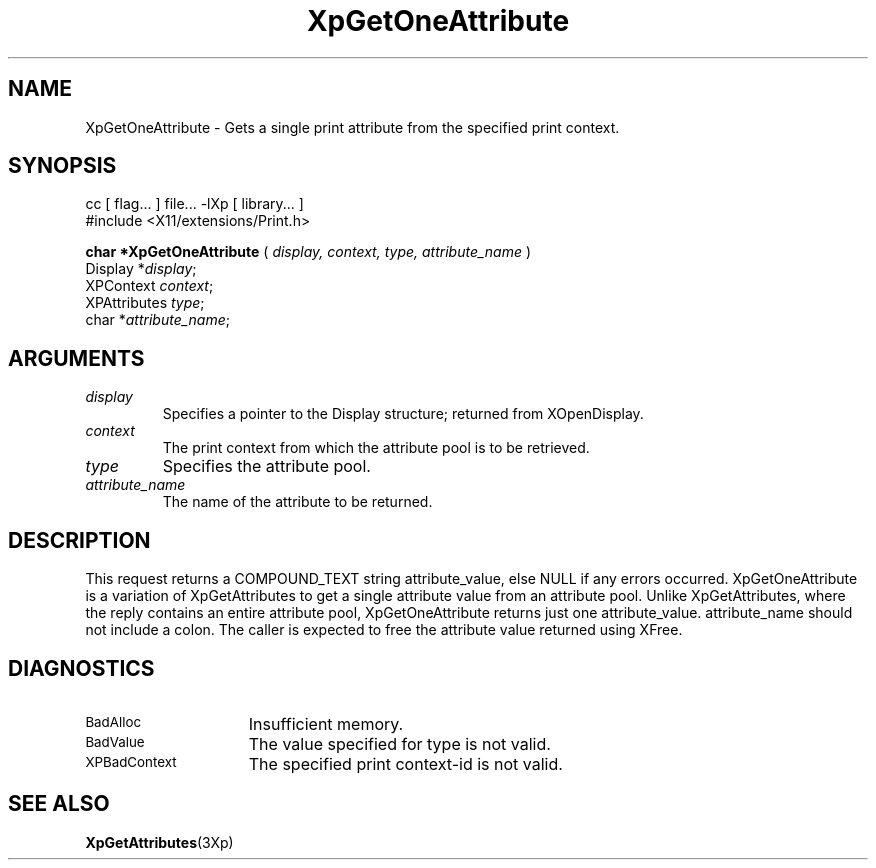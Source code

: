 .\"
.\" Copyright 1996 Hewlett-Packard Company
.\" Copyright 1996 International Business Machines Corp.
.\" Copyright 1996, 1999, 2004, Oracle and/or its affiliates. All rights reserved.
.\" Copyright 1996 Novell, Inc.
.\" Copyright 1996 Digital Equipment Corp.
.\" Copyright 1996 Fujitsu Limited
.\" Copyright 1996 Hitachi, Ltd.
.\" Copyright 1996 X Consortium, Inc.
.\"
.\" Permission is hereby granted, free of charge, to any person obtaining a
.\" copy of this software and associated documentation files (the "Software"),
.\" to deal in the Software without restriction, including without limitation
.\" the rights to use, copy, modify, merge, publish, distribute,
.\" sublicense, and/or sell copies of the Software, and to permit persons
.\" to whom the Software is furnished to do so, subject to the following
.\" conditions:
.\"
.\" The above copyright notice and this permission notice shall be
.\" included in all copies or substantial portions of the Software.
.\"
.\" THE SOFTWARE IS PROVIDED "AS IS", WITHOUT WARRANTY OF ANY KIND,
.\" EXPRESS OR IMPLIED, INCLUDING BUT NOT LIMITED TO THE WARRANTIES OF
.\" MERCHANTABILITY, FITNESS FOR A PARTICULAR PURPOSE AND NONINFRINGEMENT.
.\" IN NO EVENT SHALL THE COPYRIGHT HOLDERS BE LIABLE FOR ANY CLAIM,
.\" DAMAGES OR OTHER LIABILITY, WHETHER IN AN ACTION OF CONTRACT, TORT OR
.\" OTHERWISE, ARISING FROM, OUT OF OR IN CONNECTION WITH THE SOFTWARE OR
.\" THE USE OR OTHER DEALINGS IN THE SOFTWARE.
.\"
.\" Except as contained in this notice, the names of the copyright holders
.\" shall not be used in advertising or otherwise to promote the sale, use
.\" or other dealings in this Software without prior written authorization
.\" from said copyright holders.
.\"
.TH XpGetOneAttribute 3Xp "libXp 1.0.4" "X Version 11" "XPRINT FUNCTIONS"
.SH NAME
XpGetOneAttribute \-  Gets a single print attribute from the specified print
context.
.SH SYNOPSIS
.br
      cc [ flag... ] file... -lXp [ library... ]
.br
      #include <X11/extensions/Print.h>
.LP
.B char *XpGetOneAttribute
(
.I display,
.I context,
.I type,
.I attribute_name
)
.br
      Display *\fIdisplay\fP\^;
.br
      XPContext \fIcontext\fP\^;
.br
      XPAttributes \fItype\fP\^;
.br
      char *\fIattribute_name\fP\^;
.if n .ti +5n
.if t .ti +.5i
.SH ARGUMENTS
.TP
.I display
Specifies a pointer to the Display structure; returned from XOpenDisplay.
.TP
.I context
The print context from which the attribute pool is to be retrieved.
.TP
.I type
Specifies the attribute pool.
.TP
.I attribute_name
The name of the attribute to be returned.
.SH DESCRIPTION
.LP
This request returns a COMPOUND_TEXT string attribute_value, else NULL if any
errors occurred.
XpGetOneAttribute is a variation of XpGetAttributes to get a single attribute
value from an attribute pool. Unlike XpGetAttributes, where the reply contains
an entire attribute pool, XpGetOneAttribute returns just one attribute_value.
attribute_name should not include a colon. The caller is expected to free the
attribute value returned using XFree.
.SH DIAGNOSTICS
.TP 15
.SM BadAlloc
Insufficient memory.
.TP 15
.SM BadValue
The value specified for type is not valid.
.TP 15
.SM XPBadContext
The specified print context-id is not valid.
.SH "SEE ALSO"
.BR XpGetAttributes (3Xp)

